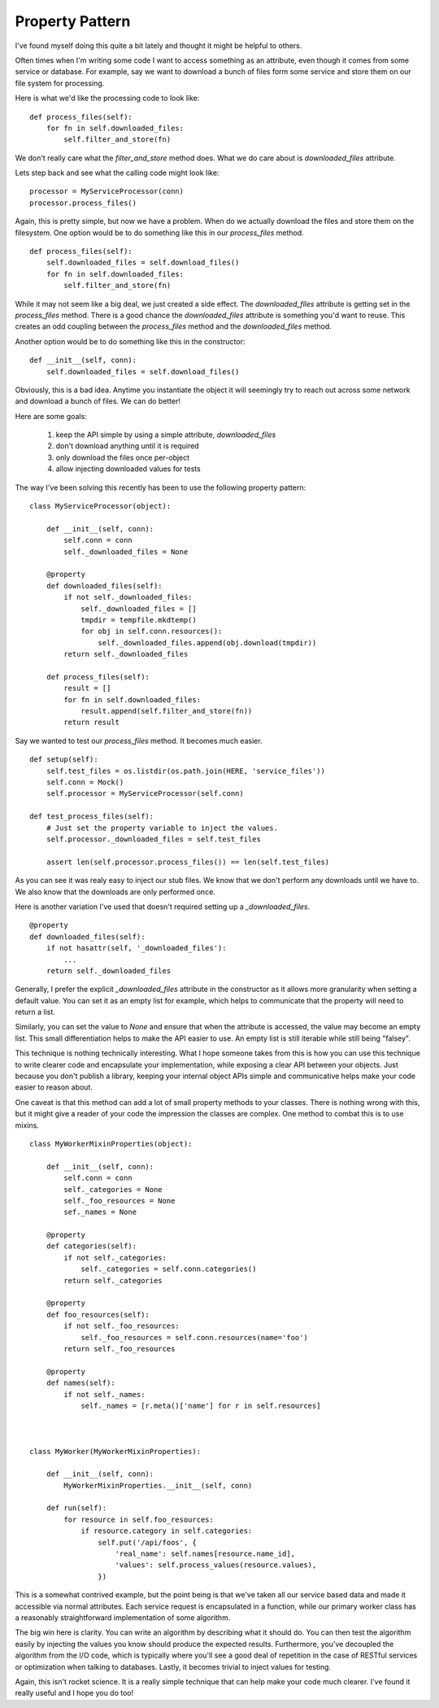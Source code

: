 Property Pattern
================

I've found myself doing this quite a bit lately and thought it might
be helpful to others.

Often times when I'm writing some code I want to access something as
an attribute, even though it comes from some service or database. For
example, say we want to download a bunch of files form some service
and store them on our file system for processing.

Here is what we'd like the processing code to look like: ::

  def process_files(self):
      for fn in self.downloaded_files:
          self.filter_and_store(fn)

We don't really care what the `filter_and_store` method does. What we
do care about is `downloaded_files` attribute.

Lets step back and see what the calling code might look like: ::

  processor = MyServiceProcessor(conn)
  processor.process_files()

Again, this is pretty simple, but now we have a problem. When do we
actually download the files and store them on the filesystem. One
option would be to do something like this in our `process_files`
method. ::

  def process_files(self):
      self.downloaded_files = self.download_files()
      for fn in self.downloaded_files:
          self.filter_and_store(fn)

While it may not seem like a big deal, we just created a side
effect. The `downloaded_files` attribute is getting set in the
`process_files` method. There is a good chance the `downloaded_files`
attribute is something you'd want to reuse. This creates an odd
coupling between the `process_files` method and the `downloaded_files`
method.

Another option would be to do something like this in the constructor: ::

  def __init__(self, conn):
      self.downloaded_files = self.download_files()


Obviously, this is a bad idea. Anytime you instantiate the object it
will seemingly try to reach out across some network and download a
bunch of files. We can do better!

Here are some goals:

 1. keep the API simple by using a simple attribute,
    `downloaded_files`
 2. don't download anything until it is required
 3. only download the files once per-object
 4. allow injecting downloaded values for tests

The way I've been solving this recently has been to use the following
property pattern: ::

  class MyServiceProcessor(object):

      def __init__(self, conn):
          self.conn = conn
          self._downloaded_files = None

      @property
      def downloaded_files(self):
          if not self._downloaded_files:
              self._downloaded_files = []
              tmpdir = tempfile.mkdtemp()
              for obj in self.conn.resources():
                  self._downloaded_files.append(obj.download(tmpdir))
          return self._downloaded_files

      def process_files(self):
          result = []
          for fn in self.downloaded_files:
              result.append(self.filter_and_store(fn))
          return result


Say we wanted to test our `process_files` method. It becomes much
easier. ::

   def setup(self):
       self.test_files = os.listdir(os.path.join(HERE, 'service_files'))
       self.conn = Mock()
       self.processor = MyServiceProcessor(self.conn)

   def test_process_files(self):
       # Just set the property variable to inject the values.
       self.processor._downloaded_files = self.test_files

       assert len(self.processor.process_files()) == len(self.test_files)

As you can see it was realy easy to inject our stub files. We know
that we don't perform any downloads until we have to. We also know
that the downloads are only performed once.

Here is another variation I've used that doesn't required setting up a
`_downloaded_files`. ::

  @property
  def downloaded_files(self):
      if not hasattr(self, '_downloaded_files'):
          ...
      return self._downloaded_files

Generally, I prefer the explicit `_downloaded_files` attribute in the
constructor as it allows more granularity when setting a default
value. You can set it as an empty list for example, which helps to
communicate that the property will need to return a list.

Similarly, you can set the value to `None` and ensure that when the
attribute is accessed, the value may become an empty list. This small
differentiation helps to make the API easier to use. An empty list is
still iterable while still being "falsey".

This technique is nothing technically interesting. What I hope someone
takes from this is how you can use this technique to write clearer
code and encapsulate your implementation, while exposing a clear API
between your objects. Just because you don't publish a library,
keeping your internal object APIs simple and communicative helps make
your code easier to reason about.

One caveat is that this method can add a lot of small property methods
to your classes. There is nothing wrong with this, but it might give a
reader of your code the impression the classes are complex. One method
to combat this is to use mixins. ::


  class MyWorkerMixinProperties(object):

      def __init__(self, conn):
          self.conn = conn
          self._categories = None
          self._foo_resources = None
          sef._names = None

      @property
      def categories(self):
          if not self._categories:
              self._categories = self.conn.categories()
          return self._categories

      @property
      def foo_resources(self):
          if not self._foo_resources:
              self._foo_resources = self.conn.resources(name='foo')
          return self._foo_resources

      @property
      def names(self):
          if not self._names:
              self._names = [r.meta()['name'] for r in self.resources]



  class MyWorker(MyWorkerMixinProperties):

      def __init__(self, conn):
          MyWorkerMixinProperties.__init__(self, conn)

      def run(self):
          for resource in self.foo_resources:
              if resource.category in self.categories:
                  self.put('/api/foos', {
		      'real_name': self.names[resource.name_id],
                      'values': self.process_values(resource.values),
		  })


This is a somewhat contrived example, but the point being is that
we've taken all our service based data and made it accessible via
normal attributes. Each service request is encapsulated in a
function, while our primary worker class has a reasonably
straightforward implementation of some algorithm.

The big win here is clarity. You can write an algorithm by describing
what it should do. You can then test the algorithm easily by injecting
the values you know should produce the expected results. Furthermore,
you've decoupled the algorithm from the I/O code, which is typically
where you'll see a good deal of repetition in the case of RESTful
services or optimization when talking to databases. Lastly, it
becomes trivial to inject values for testing.

Again, this isn't rocket science. It is a really simple technique that
can help make your code much clearer. I've found it really useful and
I hope you do too!


.. author:: default
.. categories:: code
.. tags:: python, testing
.. comments::
